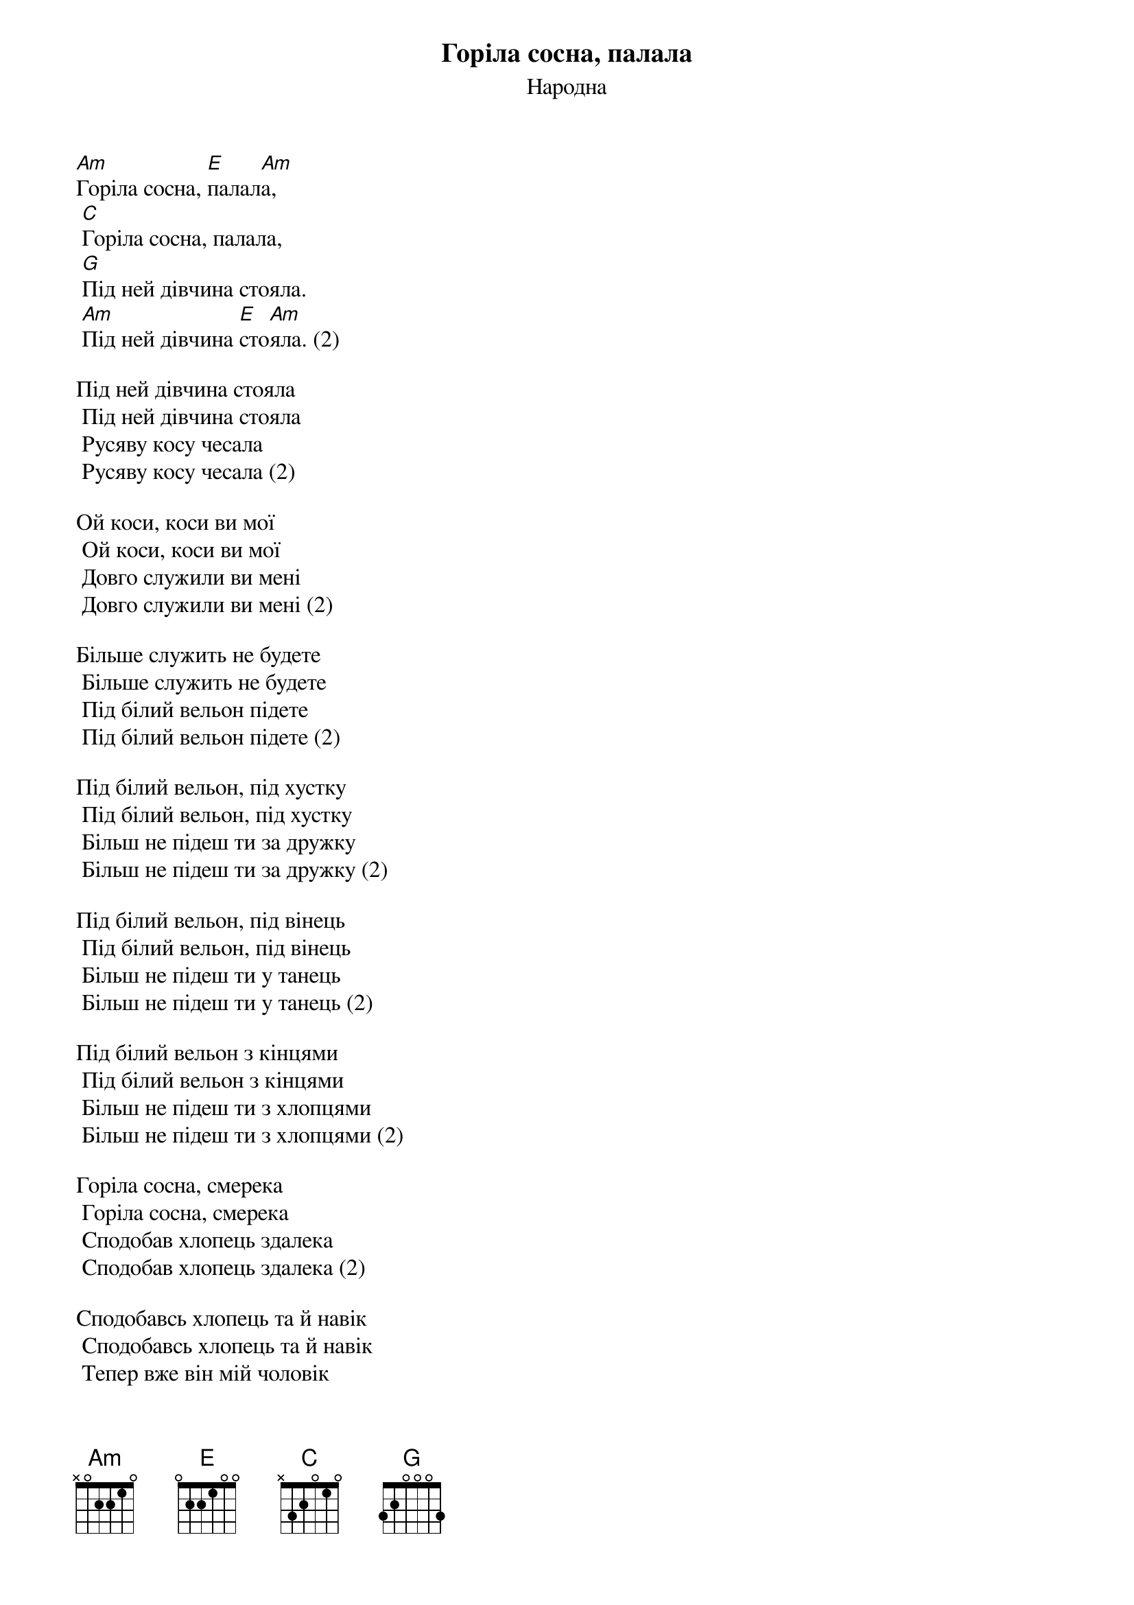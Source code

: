 ## Saved from WIKISPIV.com
{title: Горіла сосна, палала}
{subtitle: Народна}


[Am]Горіла сосна, [E]палал[Am]а,
	[C]Горіла сосна, палала,
	[G]Під ней дівчина стояла.
	[Am]Під ней дівчина [E]сто[Am]яла. (2)
 
Під ней дівчина стояла
	Під ней дівчина стояла
	Русяву косу чесала
	Русяву косу чесала (2)
 
Ой коси, коси ви мої
	Ой коси, коси ви мої
	Довго служили ви мені
	Довго служили ви мені (2)
 
Більше служить не будете
	Більше служить не будете
	Під білий вельон підете
	Під білий вельон підете (2)
 
Під білий вельон, під хустку
	Під білий вельон, під хустку
	Більш не підеш ти за дружку
	Більш не підеш ти за дружку (2)
 
Під білий вельон, під вінець
	Під білий вельон, під вінець
	Більш не підеш ти у танець
	Більш не підеш ти у танець (2)
 
Під білий вельон з кінцями
	Під білий вельон з кінцями
	Більш не підеш ти з хлопцями
	Більш не підеш ти з хлопцями (2)
 
Горіла сосна, смерека
	Горіла сосна, смерека
	Сподобав хлопець здалека
	Сподобав хлопець здалека (2)
 
Сподобавсь хлопець та й навік
	Сподобавсь хлопець та й навік
	Тепер вже він мій чоловік
	Тепер вже він мій чоловік (2)